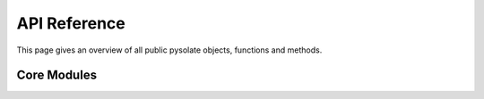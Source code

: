 
.. _api:

=============
API Reference
=============

This page gives an overview of all public pysolate objects, functions
and methods.

Core Modules
------------

.. autosummary::
   :template: module.rst
   :toctree: autogen
   :nosignatures:

   pysolate.block
   pysolate.waveforms
   pysolate.wavelet
   pysolate.threshold
